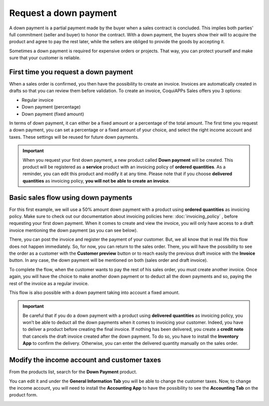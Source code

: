 ======================
Request a down payment
======================

A down payment is a partial payment made by the buyer when a sales contract is concluded. This
implies both parties' full commitment (seller and buyer) to honor the contract. With a down payment,
the buyers show their will to acquire the product and agree to pay the rest later, while the sellers
are obliged to provide the goods by accepting it.

Sometimes a down payment is required for expensive orders or projects. That way, you can protect
yourself and make sure that your customer is reliable.

First time you request a down payment
=====================================

When a sales order is confirmed, you then have the possibility to create an invoice. Invoices
are automatically created in drafts so that you can review them before validation. To create an
invoice, CoquiAPPs Sales offers you 3 options:

- Regular invoice
- Down payment (percentage)
- Down payment (fixed amount)

In terms of down payment, it can either be a fixed amount or a percentage of the total amount. The
first time you request a down payment, you can set a percentage or a fixed amount of your choice,
and select the right income account and taxes. These settings will be reused for future down
payments.

.. image:: down_payment/down_payment_1.png
   :align: center
   :alt: How can you do a down payment on CoquiAPPs Sales?

.. important::
   When you request your first down payment, a new product called **Down payment** will be created.
   This product will be registered as a **service** product with an invoicing policy of
   **ordered quantities**. As a reminder, you can edit this product and modify it at any time.
   Please note that if you choose **delivered quantities** as invoicing policy,
   **you will not be able to create an invoice**.

Basic sales flow using down payments
====================================

For this first example, we will use a 50% amount down payment with a product using
**ordered quantities** as invoicing policy. Make sure to check out our documentation about invoicing
policies here: :doc:`invoicing_policy` , before requesting your first down payment. When it comes to
create and view the invoice, you will only have access to a draft invoice mentioning the down
payment (as you can see below).

.. image:: down_payment/down_payment_2.png
   :align: center
   :alt: What is a basic sales flow using down payments on CoquiAPPs Sales (1)?

There, you can post the invoice and register the payment of your customer. But, we all know that in
real life this flow does not happen immediately. So, for now, you can return to the sales order.
There, you will have the possibility to see the order as a customer with the **Customer preview**
button or to reach easily the previous draft invoice with the **Invoice** button. In any case, the
down payment will be mentioned on both (sales order and draft invoice).

.. image:: down_payment/down_payment_3.png
   :align: center
   :alt: What is a basic sales flow using down payments on CoquiAPPs Sales (2)?

To complete the flow, when the customer wants to pay the rest of his sales order, you must create
another invoice. Once again, you will have the choice to make another down payment or to deduct all
the down payments and so, paying the rest of the invoice as a regular invoice.

.. image:: down_payment/down_payment_4.png
   :align: center
   :alt: What is a basic sales flow using down payments on CoquiAPPs Sales (3)?

This flow is also possible with a down payment taking into account a fixed amount.

.. important::
   Be careful that if you do a down payment with a product using **delivered quantities** as
   invoicing policy, you won’t be able to deduct all the down payments when it comes to invoicing
   your customer. Indeed, you have to deliver a product before creating the final invoice. If
   nothing has been delivered, you create a **credit note** that cancels the draft invoice
   created after the down payment. To do so, you have to install the **Inventory App** to confirm
   the delivery. Otherwise, you can enter the delivered quantity manually on the sales order.

Modify the income account and customer taxes
============================================

From the products list, search for the **Down Payment** product.

.. image:: down_payment/down_payment_5.png
   :align: center
   :alt: Creation of a down payment product on CoquiAPPs Sales

You can edit it and under the **General Information Tab** you will be able to change the customer
taxes. Now, to change the income account, you will need to install the **Accounting App** to have
the possibility to see the **Accounting Tab** on the product form.

.. image:: down_payment/down_payment_6.png
   :align: center
   :alt: How to modify the income account link to down payments

.. seealso::
  - :doc:`invoicing_policy`
